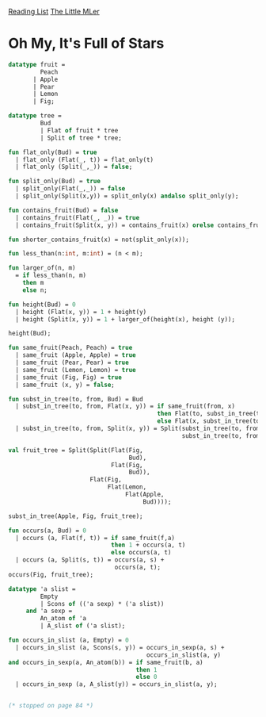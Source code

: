 [[../index.org][Reading List]]
[[../the_little_mler.org][The Little MLer]]

* Oh My, It's Full of Stars
#+BEGIN_SRC sml
  datatype fruit =
           Peach
         | Apple
         | Pear
         | Lemon
         | Fig;

  datatype tree =
           Bud
           | Flat of fruit * tree
           | Split of tree * tree;

  fun flat_only(Bud) = true
    | flat_only (Flat(_, t)) = flat_only(t)
    | flat_only (Split(_,_)) = false;

  fun split_only(Bud) = true
    | split_only(Flat(_,_)) = false
    | split_only(Split(x,y)) = split_only(x) andalso split_only(y);

  fun contains_fruit(Bud) = false
    | contains_fruit(Flat(_, _)) = true
    | contains_fruit(Split(x, y)) = contains_fruit(x) orelse contains_fruit(y);

  fun shorter_contains_fruit(x) = not(split_only(x));

  fun less_than(n:int, m:int) = (n < m);

  fun larger_of(n, m)
    = if less_than(n, m)
      then m
      else n;

  fun height(Bud) = 0
    | height (Flat(x, y)) = 1 + height(y)
    | height (Split(x, y)) = 1 + larger_of(height(x), height (y));

  height(Bud);

  fun same_fruit(Peach, Peach) = true
    | same_fruit (Apple, Apple) = true
    | same_fruit (Pear, Pear) = true
    | same_fruit (Lemon, Lemon) = true
    | same_fruit (Fig, Fig) = true
    | same_fruit (x, y) = false;

  fun subst_in_tree(to, from, Bud) = Bud
    | subst_in_tree(to, from, Flat(x, y)) = if same_fruit(from, x)
                                            then Flat(to, subst_in_tree(to, from, y))
                                            else Flat(x, subst_in_tree(to, from, y))
    | subst_in_tree(to, from, Split(x, y)) = Split(subst_in_tree(to, from, x),
                                                   subst_in_tree(to, from, y));

  val fruit_tree = Split(Split(Flat(Fig,
                                    Bud),
                               Flat(Fig,
                                    Bud)),
                         Flat(Fig,
                              Flat(Lemon,
                                   Flat(Apple,
                                        Bud))));

  subst_in_tree(Apple, Fig, fruit_tree);

  fun occurs(a, Bud) = 0
    | occurs (a, Flat(f, t)) = if same_fruit(f,a)
                               then 1 + occurs(a, t)
                               else occurs(a, t)
    | occurs (a, Split(s, t)) = occurs(a, s) +
                                occurs(a, t);
  occurs(Fig, fruit_tree);

  datatype 'a slist =
           Empty
           | Scons of (('a sexp) * ('a slist))
       and 'a sexp =
           An_atom of 'a
           | A_slist of ('a slist);

  fun occurs_in_slist (a, Empty) = 0
    | occurs_in_slist (a, Scons(s, y)) = occurs_in_sexp(a, s) +
                                         occurs_in_slist(a, y)
  and occurs_in_sexp(a, An_atom(b)) = if same_fruit(b, a)
                                      then 1
                                      else 0
    | occurs_in_sexp (a, A_slist(y)) = occurs_in_slist(a, y);


  (* stopped on page 84 *)
#+END_SRC
